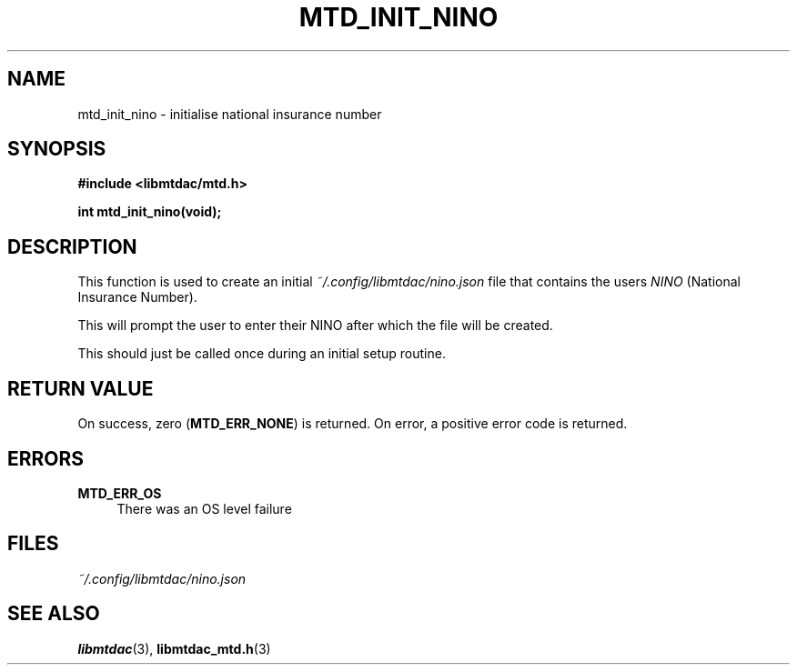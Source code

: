 .TH MTD_INIT_NINO 3 "June 1, 2020" "" "libmtdac"

.SH NAME

mtd_init_nino \- initialise national insurance number

.SH SYNOPSIS

.B #include <libmtdac/mtd.h>
.PP
.BI "int mtd_init_nino(void);"

.SH DESCRIPTION

This function is used to create an initial \fI~/.config/libmtdac/nino.json\fP
file that contains the users \fININO\fP (National Insurance Number).
.PP
This will prompt the user to enter their NINO after which the file will be
created.
.PP
This should just be called once during an initial setup routine.

.SH RETURN VALUE

On success, zero (\fBMTD_ERR_NONE\fP) is returned. On error, a positive error
code is returned.

.SH ERRORS

.TP 4
.B MTD_ERR_OS
There was an OS level failure

.SH FILES
.I ~/.config/libmtdac/nino.json

.SH SEE ALSO

.BR libmtdac (3),
.BR libmtdac_mtd.h (3)
